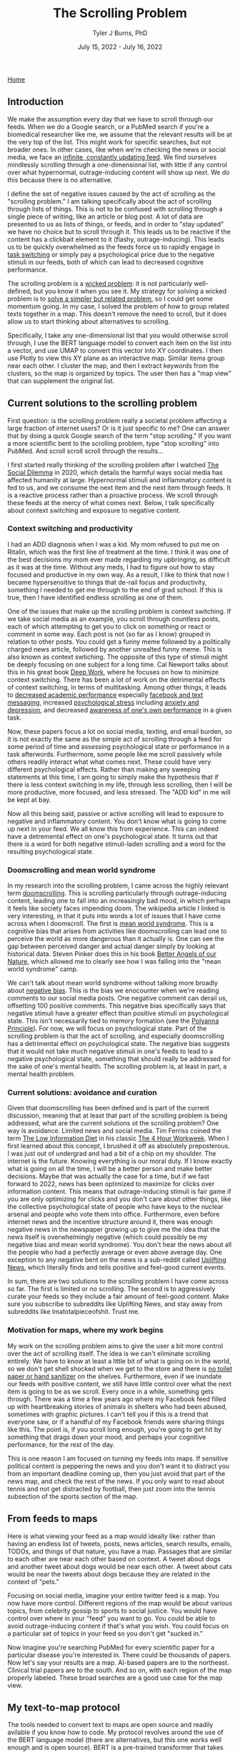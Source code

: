 #+TITLE: The Scrolling Problem
#+AUTHOR: Tyler J Burns, PhD
#+DATE: July 15, 2022 - July 16, 2022

[[./index.org][Home]]

** Introduction

We make the assumption every day that we have to scroll through our feeds. When we do a Google search, or a PubMed search if you're a biomedical researcher like me, we assume that the relevant results will be at the very top of the list. This might work for specific searches, but not broader ones. In other cases, like when we're checking the news or social media, we face an [[https://en.wiktionary.org/wiki/infinite_scroll][infinite, constantly updating feed]]. We find ourselves mindlessly scrolling through a one-dimensional list, with little if any control over what hypernormal, outrage-inducing content will show up next. We do this because there is no alternative.

I define the set of negative issues caused by the act of scrolling as the "scrolling problem." I am talking specifically about the act of scrolling through lists of things. This is not to be confused with scrolling through a single piece of writing, like an article or blog post. A lot of data are presented to us as lists of things, or feeds, and in order to "stay updated" we have no choice but to scroll through it. This leads us to be reactive if the content has a clickbait element to it (flashy, outrage-inducing). This leads us to be quickly overwhelmed as the feeds force us to rapidly engage in [[https://en.wikipedia.org/wiki/Task_switching_(psychology)][task switching]] or simply pay a psychological price due to the negative stimuli in our feeds, both of which can lead to decreased cognitive performance. 

The scrolling problem is a [[https://en.wikipedia.org/wiki/Wicked_problem][wicked problem]]: it is not particularly well-defined, but you know it when you see it. My strategy for solving a wicked problem is to [[./just_paint.org][solve a simpler but related problem]], so I could get some momentum going. In my case, I solved the problem of how to group related texts together in a map. This doesn't remove the need to scroll, but it does allow us to start thinking about alternatives to scrolling.

Specifically, I take any one-dimensional list that you would otherwise scroll through, I use the BERT language model to convert each item on the list into a vector, and use UMAP to convert this vector into XY coordinates. I then use Plotly to view this XY plane as an interactive map. Similar items group near each other. I cluster the map, and then I extract keywords from the clusters, so the map is organized by topics. The user then has a "map view" that can supplement the original list.

** Current solutions to the scrolling problem

First question: is the scrolling problem really a societal problem affecting a large fraction of internet users? Or is it just specific to me? One can answer that by doing a quick Google search of the term "stop scrolling." If you want a more scientific bent to the scrolling problem, type "stop scrolling" into PubMed. And scroll scroll scroll through the results...

I first started really thinking of the scrolling problem after I watched [[https://en.wikipedia.org/wiki/The_Social_Dilemma][The Social Dilemma]] in 2020, which details the harmful ways social media has affected humanity at large. Hypernormal stimuli and inflammatory content is fed to us, and we consume the next item and the next item through feeds. It is a reactive process rather than a proactive process. We scroll through these feeds at the mercy of what comes next. Below, I talk specifically about context switching and exposure to negative content. 

*** Context switching and productivity

I had an ADD diagnosis when I was a kid. My mom refused to put me on Ritalin, which was the first line of treatment at the time. I think it was one of the best decisions my mom ever made regarding my upbringing, as difficult as it was at the time. Without any meds, I had to figure out how to stay focused and productive in my own way. As a result, I like to think that now I became hypersensitive to things that de-rail focus and productivity, something I needed to get me through to the end of grad school. If this is true, then I have identified endless scrolling as one of them.

One of the issues that make up the scrolling problem is context switching. If we take social media as an example, you scroll through countless posts, each of which attempting to get you to click on something or react or comment in some way. Each post is not (so far as I know) grouped in relation to other posts. You could get a funny meme followed by a politically charged news article, followed by another unrealted funny meme. This is also known as context swtiching. The opposite of this type of stimuli might be deeply focusing on one subject for a long time. Cal Newport talks about this in his great book [[https://www.goodreads.com/book/show/25744928-deep-work][Deep Work]], where he focuses on how to minimize context switching. There has been a lot of work on the detrimental effects of context switching, in terms of multitasking. Among other things, it leads to [[https://www.sciencedirect.com/science/article/pii/S0360131512002254?via%3Dihub][decreased academic performance]] especially [[https://www.sciencedirect.com/science/article/abs/pii/S0747563212001926?via%3Dihub][facebook and text messaging]], increased [[https://www.tandfonline.com/doi/abs/10.1080/15213269.2015.1121832?journalCode=hmep20][psychological stress]] including [[https://www.liebertpub.com/doi/10.1089/cyber.2012.0291][anxiety and depression]], and decreased [[https://link.springer.com/article/10.3758/s13423-021-01967-0][awareness of one's own performance]] in a given task.

Now, these papers focus a lot on social media, texting, and email burden, so it is not exactly the same as the simple act of scrolling through a feed for some period of time and assessing psychological state or performance in a task afterwords. Furthermore, some people like me scroll passively while others readily interact what what comes next. These could have very different psychological effects. Rather than making any sweeping statements at this time, I am going to simply make the hypothesis that if there is less context switching in my life, through less scrolling, then I will be more productive, more focused, and less stressed. The "ADD kid" in me will be kept at bay.

Now all this being said, passive or active scrolling will lead to exposure to negative and inflammatory content. You don't know what is going to come up next in your feed. We all know this from experience. This can indeed have a detremental effect on one's psychological state. It turns out that there is a word for both negative stimuli-laden scrolling and a word for the resulting psychological state. 

*** Doomscrolling and mean world syndrome

In my research into the scrolling problem, I came across the highly relevant term [[https://en.wikipedia.org/wiki/Doomscrolling][doomscrolling]]. This is scrolling particularly through outrage-inducing content, leading one to fall into an increasingly bad mood, in which perhaps it feels like society faces impending doom. The wikipedia article I linked is very interesting, in that it puts into words a lot of issues that I have come across when I doomscroll. The first is [[https://en.wikipedia.org/wiki/Mean_world_syndrome][mean world syndrome]]. This is a cognitive bias that arises from activities like doomscrolling can lead one to perceive the world as more dangerous than it actually is. One can see the gap between perceived danger and actual danger simply by looking at historical data. Steven Pinker does this in his book [[https://en.wikipedia.org/wiki/The_Better_Angels_of_Our_Nature][Better Angels of our Nature]], which allowed me to clearly see how I was falling into the "mean world syndrome" camp.

We can't talk about mean world syndrome without talking more broadly about [[https://en.wikipedia.org/wiki/Negativity_bias][negative bias]]. This is the bias we enocounter when we're reading comments to our social media posts. One negative comment can derail us, offsetting 100 positive comments. This negative bias specifically says that negative stimuli have a greater effect than positive stimuli on psychological state. This isn't necessarily tied to memory formation (see the [[https://en.wikipedia.org/wiki/Pollyanna_principle][Polyanna Principle]]). For now, we will focus on psychological state. Part of the scrolling problem is that the act of scrolling, and especially doomscrolling has a detrimental effect on psychological state. The negative bias suggests that it would not take much negative stimuli in one's feeds to lead to a negative psychological state, something that should really be addressed for the sake of one's mental health. The scrolling problem is, at least in part, a mental health problem. 

*** Current solutions: avoidance and curation

Given that doomscrolling has been defined and is part of the current discussion, meaning that at least that part of the scrolling problem is being addressed, what are the current solutions ot the scrolling problem? One way is avoidance. Limited news and social media. Tim Ferriss coined the term [[https://tim.blog/category/low-information-diet-and-selective-ignorance/][The Low Information Diet]] in his classic [[https://en.wikipedia.org/wiki/The_4-Hour_Workweek][The 4 Hour Workweek]]. When I first learned about this concept, I brushed it off as absolutely preposterous. I was just out of undergrad and had a bit of a chip on my shoulder. The internet is the future. Knowing everything is our moral duty. If I know exactly what is going on all the time, I will be a better person and make better decisions. Maybe that was actually the case for a time, but if we fast forward to 2022, news has been optimized to maximize for clicks over information content. This means that outrage-inducing stimuli is fair game if you are only optimizing for clicks and you don't care about other things, like the collective psychological state of people who have keys to the nuclear arsenal and people who vote them into office. Furthermore, even before internet news and the incentive structure around it, there was enough negative news in the newspaper growing up to give me the idea that the news itself is overwhelmingly negative (which could possibly be my negative bias and mean world syndrome). You don't hear the news about all the people who had a perfectly average or even above average day. One exception to any negative bent on the news is a sub-reddit called [[https://www.reddit.com/r/UpliftingNews/][Uplifting News]], which literally finds and tells positive and feel-good current events.

In sum, there are two solutions to the scrolling problem I have come across so far. The first is limited or no scrolling. The second is to aggressively curate your feeds so they include a fair amount of feel-good content. Make sure you subscribe to subreddits like Uplifting News, and stay away from subreddits like Imatotalpieceofshit. Trust me.

*** Motivation for maps, where my work begins

My work on the scrolling problem aims to give the user a bit more control over the act of scrolling itself. The idea is we can't eliminate scrolling entirely. We have to know at least a little bit of what is going on in the world, so we don't get shell shocked when we get to the store and there is [[https://en.wikipedia.org/wiki/Shortages_related_to_the_COVID-19_pandemic][no toilet paper or hand sanitizer]] on the shelves. Furthermore, even if we inundate our feeds with positive content, we still have little control over what the next item is going to be as we scroll. Every once in a while, something gets through. There was a time a few years ago where my Facebook feed filled up with heartbreaking stories of animals in shelters who had been abused, sometimes with graphic pictures. I can't tell you if this is a trend that everyone saw, or if a handful of my Facebook friends were sharing things like this. The point is, if you scroll long enough, you're going to get hit by something that drags down your mood, and perhaps your cognitive performance, for the rest of the day.

This is one reason I am focused on turning my feeds into maps. If sensitive political content is peppering the news and you don't want it to distract you from an important deadline coming up, then you just avoid that part of the news map, and check the rest of the news. If you only want to read about tennis and not get distracted by football, then just zoom into the tennis subsection of the sports section of the map. 

** From feeds to maps

Here is what viewing your feed as a map would ideally like: rather than having an endless list of tweets, posts, news articles, search results, emails, TODOs, and things of that nature, you have a map. Passages that are similar to each other are near each other based on context. A tweet about dogs and another tweet about dogs would be near each other. A tweet about cats would be near the tweets about dogs because they are related in the context of "pets."

Focusing on social media, imagine your entire twitter feed is a map. You now have more control. Different regions of the map would be about various topics, from celebrity gossip to sports to social justice. You would have control over where in your "feed" you want to go. You could be able to avoid outrage-inducing content if that's what you wish. You could focus on a particular set of topics in your feed so you don't get "sucked in."

Now imagine you're searching PubMed for every scientific paper for a particular disease you're interested in. There could be thousands of papers. Now let's say your results are a map. AI-based papers are to the northeast. Clinical trial papers are to the south. And so on, with each region of the map properly labeled. These broad searches are a good use case for the map view.

** My text-to-map protocol

The tools needed to convert text to maps are open source and readily avilable if you know how to code. My protocol revolves around the use of the BERT language model (there are alternatives, but this one works well enough and is open source). BERT is a pre-trained transformer that takes any text up to 512 words long and converts it into a 768 element vector. Broadly speaking, you can think of this high-dimensional "context space." Data scientists are used to operating with high-dimensional data like this. We know how to program computers to understand this type of data. However, for it to be human readable, we have to somehow turn these 768 dimensional coordinates into a simple XY plane that we're used to.

That's where UMAP comes in. It is a [[https://en.wikipedia.org/wiki/Nonlinear_dimensionality_reduction#Uniform_manifold_approximation_and_projection][non-linear dimension reduction]] algorithm. It takes each 768 dimensional vector and converts it into a 2 dimensional vector. Vectors (texts) that are similar to each other in the 768 dimensional space will be near each other in 2 dimensions. In other words, you end up with a map, where each point on the map is a text you care about. A text that would otherwise show up as part of your endless scrolling ritual. Now you have a bit more control, as your feed is now a map. UMAP is by no means [[./tjb_dimr_talk.pdf][perfect]]. You can't perfectly compress 768 dimensions without losing information, but you'll be able to see in later sections that it is good enough to be useful in our goal of solving the scrolling problem.

There are other technicalities for the interested user (warning: jargon coming). One can do a preliminary step of determining the effective dimensionality of the data by determining how many principal components explain 95% of the variance. In my experience so far, it's roughly 1/3 of the total dimensions. This could increase both speed and accurracy given you're operating with more signal and less noise.

Additional steps are standard in unsupervised learning and useful here. Clustering the data, so we can access it at the group level is convenient here. Extracting keywords from each cluster helps us determine what clusters are the "sports" versus the "politics that will make me upset" clusters. All of this gets visualized on the map.

The map must be interactive and clickable. I'll get into this later, but I'm using the plotly package to produce such maps. The best practices (in my domain) for clickable "maps" come from flow cytometry analysis, which involve drawing "[[https://docs.flowjo.com/flowjo/graphs-and-gating/gw-gating/][gates]]" around populations of interest. Flow cytometry users will most definitely find the "map" solution to the scrolling problem to be intuitive. 

** News space: a context map view of the news

The news is a high-impact low hanging fruit for this type of analysis. I am often bombarded by too much information, as well as hypernormal clickbait. I decided to make a map based on the news article titles to create a "neterws space" that I could query from the map view. The easiest solution to doing this was to use twitter. The major news outlets have twitter accounts. These accounts tweet out articles as they come in, as part of the 24 hour news cycle. The text of the tweets is typically the title of the article in question, followed by a hyperlink. This means that I can get the text of the title of the article without having to click on the hyperlink. I just need the tweet itself. Thus, I can create a news map by means of collecting tweets and using the text as input. I collected twitter handles for the major news outlets, from CNN to BBC. I used the twitter API to collect as many tweets from each handle as I possibly could, in order to create a more nuanced "news space."

*** Prior art: news mapped to location on Earth

In researching what has been done to solve the scrolling problem with respect to the news, I found a handful of sites that take news articles and literally place them onto a world map. At the time of writing this sentence [2022-07-16 Sat 11:52] google has a Google News to Google Maps connection [[https://www.google.com/maps/d/embed?mid=1uHqXslGuzi1PEjYPM2eD-gfZWXg&msa=0&hl=en&ie=UTF8&t=m&ll=19.973348999999963%2C64.33593799999997&spn=141.785314%2C351.210938&z=2&output=embed][here]] that achieves this aim. I like this because it allows the user to organize the news in terms of regions. Another one that is quite a bit more in-depth is this [[https://blog.gdeltproject.org/an-interactive-realtime-map-of-the-worlds-news/][interactive map of the world news]], by the [[https://www.gdeltproject.org/][Gdelt Project]], a beautiful undertaking to monitor everything that is taking place everywhere in the world, at the map level. It is a bit overwhelming (which is one of the issues with scrolling I'm trying to solve), but the user nonetheless gets control over which regions will be the area of focus for a given news search. Furthermore, it allows the user to (ideally) see how much of the news is concentrated in a particular country. For example, if there is an election in a particular country, there will be a significant increase in news focus on that particular country.

What I am doing is similar in that the output is a map. However, it is different in that I'm using an abstract "similarity space" rather than a literal map. The benefit there is that articles about inflation will be mapped to a particular region. Articles about how inflation is affecting the price of Bitcoin will me adjacent to that. Articles about Bitcoin in general will be adjacent to that. Articles about Cryptocurrencies including but not limited to Bitcoin will be adjacent to that. So it is a map of how current events are related to each other in context rather than where they are located. I like to think of it in terms of how a conversation would go. Inflation -> Speaking of which...Bitcoin -> Speaking of which...Crypto. 

*** News space: similar news articles are grouped near each other

We start with an observation that answers the most obvious question: are the news articles being grouped together in a meaninful way? We start by looking at the overall map. The map was clustered by [[https://hdbscan.readthedocs.io/en/latest/how_hdbscan_works.html][hierarchical dbscan]], an algorithm developed by Leland Mciness to be used along with UMAP. It is not necessarily the optimal clustering algorithm to be used here, but it's a good place to start. Keywords were extracted as follows: for each cluster, all the news tweets were lumped together into one large string, and fed into [[https://github.com/MaartenGr/KeyBERT][KeyBERT]], which is a BERT-based keyword extractor, consistent with how I created the vector space from each tweet to begin with. Below is what the map looks like. 

[[./images/news_space.png]]

If you zoom in, you can get some interesting nuance. Here, I show a single data point corresponding to a single cluster corresponding to inflation. The inflation cluster was next to a cryptocurrency cluster and a retail cluster. This made up a group of clusters related to finance. Other clusters of note: COVID, The Russia invasion of Ukraine, Boris Johnson resigning, violence (eg. mass shootings), and abortion. In this case, we can already start to figure out what regions of the map we're going to focus on and what regions we might want to avoid. Maybe there was a particular subject I already have read enough about. I can avoid that region of the map. Or there is a topic that is particularly stressing me out. I can avoid that region of the map. This is how I do it when I use the program. Taken together, I can make the observation that articles that are similar to each other are grouped near each other.

[[./images/inflation_cluster.png]]

This doesn't carry much information on its own, so please click on the link below that will take you to an interactive html version of this map filtered for the date specified, where you can spend some time determining if the articles that are similar to each other are grouped near each other. Note that if the "similarity" is not to your satisfaction, or if you find imperfections (please let me know), the language models are still in their infancy in the grand scheme of things. The specific model I used, [[https://huggingface.co/sentence-transformers/all-mpnet-base-v2][all-mpnet-base-v2]], was trained on 1 billion sentence pairs. That being said, the models will only get bigger and better. If you're not satisfied right now, all you have to do is wait a while. 

[[./images/todays_news.html][News on 2022-07-15 Fri 22:00]]

This is how I am trying to get control over my news feed. By making it an interactive news map. I indent to update this every day publically for people who are interested, giving you a map of the news that you can go through rather than coming face to face with media organizations incentivized to get you to click on whatever it is. Now granted, we're looking at tweets here, which are also incentivized in that manner, but on top of the map-level control, we also side-step any provocative images that would also incite one to click.

The map is not meant to eliminate a list view of the news (or whatever feed you're looking at). The map view helps provide a visual element to what would otherwise be scrolling, but can it also be used to modify our feed so we have a bit more control over what we see when we scroll? 

*** Fight fire with fire: directed scrolling

I am not trying to demonize all of scrolling, even if it seems that way (I expect the tone of this draft to change as I revise it). Maybe you like the act of scrolling through a list. One thing that we can do once our feeds are converted into coordinates is to do what I call directed scrolling. Consider that you have your news map for the day. One low hanging fruit is you prompt the computer to serve you a feed corresponding to a particular inquiry. How does that work specifically?

I wrote a script that prompts the user to ask a question. For example "What is going on with Germany and its nuclear program?" This question gets converted into a 768 dimensional vector in "news space." This question will in theory sit next to articles that correspond to Germany's nuclear program. Then, I calculate cosine distance (a distance metric that is particularly well suited for high dimensional space...see [[./final_distance.project.poster.pdf][my poster on distance metrics]]) between the inquiry and every other point in news space. I then return a list (or a feed) corresponding to articles that start with the closest one and increasing distance.

This does two things. The first is that it returns a feed that concerns first only Germany's nuclear program, and eventually things related to Germany's nuclear program, like Germany's reliance on Russian gas, or energy programs of other countries. Doing this solves the problem of task switching that I highlight in the introduction. The second is that it serves as a sanity check for the news space making language model itself. If the algorithm works, then we will get Germany nuclear program articles first and then related articles second. If it doesn't work (provided that the user-prompted inquiry is sufficiently detailed) then that gives us a starting point for how we can improve the algorithm for later versions.

Query:'What is going on with Germany and its nuclear program?'

Directed news feed (nearby):

[[./images/germany_nuke_query_near.png]]

We note that we are getting articles that are directly related to Germany's nuclear program, which at the time of writing is in the news because of the tension between Germany shutting down its nuclear program, dependence on Russia for energy, and the effects of burning coal (alternative to nuclear) on climate change. 

Directed news feed (farther away):

[[./images/germany_nuke_query_distant.png]]

We note here that articles that are related to Germany's nuclear program that are not directly Germany's nuclear program come up. This is very important because it suggests that the feed is being queried at a level that is deeper than simply searching for the words "Germany" and "nuclear." An example you can see here is "France prepares itself for total cutoff of Russian gas." Germany's dependence on Russian gas is related to its energy needs which is related to its nuclear program. France is also dependent on Russian gas. Therefore an article on France's dependence on Russian gas is related to Germany's nuclear program. This is evidence that the langugae model is in fact building a map that is dependent on context.


** CNN vs Fox News: overlap in "news space"

Given that we are viewing the news as a map, we can start to ask broad, systems-level questions. For example, sometimes I check CNN and Fox News one after another for the purpose of seeing if the news articles are different or have a different spin (spoiler alert: yes). What would happen if we modified the map such that we only have CNN and Fox News articles. Would they be perfectly intermixed? Would there be entire swaths of the map that are only CNN or only Fox News based on different wordings of current events (president does smart thing, president does dumb thing, COVID is serious, COVID is overblown). Would there be entire swatths of the map that are only CNN or only Fox News due to these media reporting on completely different current events?

Now that we know that our software is capable of mapping articles that are similar to each other near each other on a 2-D map, one can start to focus on potential use cases. One use case within news space analysis is to identify topics where conservatives and liberal news agencies are reporting different things. This can help researchers identify news media bias, as well as help ordinary users become more aware of where the narratives differ on a particular topic. Are there regions of news space that are more liberal heavy or more conservative heavy? To start to answer that question, we look at tweets from the main handles of CNN and Fox News. In doing so, we are making the preliminary assumption that CNN and Fox News differences will be liberal versus conservative. In reality, there may simply be differences at the user level. Maybe not all stories are tweeted out. Maybe only a provocative subset. Maybe this provocative subset differs between CNN and Fox News depending on the agency's standards. But like anything new, you have to start somewhere.

*** TODO There are distinct regions only populated by CNN or Fox News

COMING SOON.







